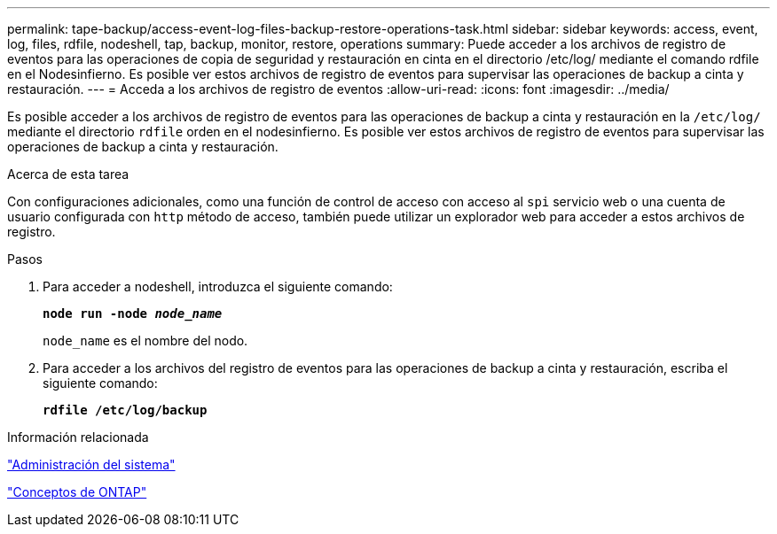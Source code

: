 ---
permalink: tape-backup/access-event-log-files-backup-restore-operations-task.html 
sidebar: sidebar 
keywords: access, event, log, files, rdfile, nodeshell, tap, backup, monitor, restore, operations 
summary: Puede acceder a los archivos de registro de eventos para las operaciones de copia de seguridad y restauración en cinta en el directorio /etc/log/ mediante el comando rdfile en el Nodesinfierno. Es posible ver estos archivos de registro de eventos para supervisar las operaciones de backup a cinta y restauración. 
---
= Acceda a los archivos de registro de eventos
:allow-uri-read: 
:icons: font
:imagesdir: ../media/


[role="lead"]
Es posible acceder a los archivos de registro de eventos para las operaciones de backup a cinta y restauración en la `/etc/log/` mediante el directorio `rdfile` orden en el nodesinfierno. Es posible ver estos archivos de registro de eventos para supervisar las operaciones de backup a cinta y restauración.

.Acerca de esta tarea
Con configuraciones adicionales, como una función de control de acceso con acceso al `spi` servicio web o una cuenta de usuario configurada con `http` método de acceso, también puede utilizar un explorador web para acceder a estos archivos de registro.

.Pasos
. Para acceder a nodeshell, introduzca el siguiente comando:
+
`*node run -node _node_name_*`

+
`node_name` es el nombre del nodo.

. Para acceder a los archivos del registro de eventos para las operaciones de backup a cinta y restauración, escriba el siguiente comando:
+
`*rdfile /etc/log/backup*`



.Información relacionada
link:../system-admin/index.html["Administración del sistema"]

link:../concepts/index.html["Conceptos de ONTAP"]
